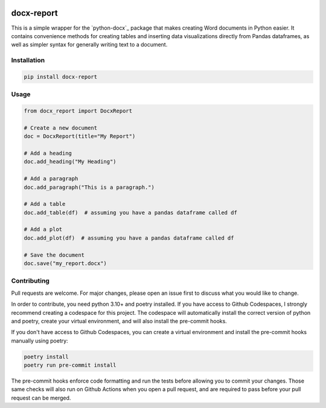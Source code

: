 .. image:: https://codecov.io/gh/christopher-hacker/docx-report/branch/main/graph/badge.svg?token=019MXVQYN5
    :target: https://codecov.io/gh/christopher-hacker/docx-report
    :align: left

.. image:: https://github.com/christopher-hacker/docx-report/actions/workflows/test.yaml/badge.svg
    :target: https://github.com/christopher-hacker/docx-report/actions/workflows/test.yaml
    :alt: tests

.. image:: https://badge.fury.io/py/docx-report.svg
    :target: https://badge.fury.io/py/docx-report
    :alt: PyPI version

docx-report
===========

This is a simple wrapper for the `python-docx`_ package that makes creating Word documents in Python easier. It contains convenience methods for creating tables and inserting data visualizations directly from Pandas dataframes, as well as simpler syntax for generally writing text to a document.

Installation
------------

.. code-block:: bash

    pip install docx-report

Usage
-----

.. code-block:: python

    from docx_report import DocxReport

    # Create a new document
    doc = DocxReport(title="My Report")

    # Add a heading
    doc.add_heading("My Heading")

    # Add a paragraph
    doc.add_paragraph("This is a paragraph.")

    # Add a table
    doc.add_table(df)  # assuming you have a pandas dataframe called df

    # Add a plot
    doc.add_plot(df)  # assuming you have a pandas dataframe called df

    # Save the document
    doc.save("my_report.docx")

Contributing
------------

Pull requests are welcome. For major changes, please open an issue first to discuss what you would like to change.

In order to contribute, you need python 3.10+ and poetry installed. If you have access to Github Codespaces, I strongly recommend creating a codespace for this project. The codespace will automatically install the correct version of python and poetry, create your virtual environment, and will also install the pre-commit hooks.

If you don't have access to Github Codespaces, you can create a virtual environment and install the pre-commit hooks manually using poetry:

.. code-block:: bash

    poetry install
    poetry run pre-commit install

The pre-commit hooks enforce code formatting and run the tests before allowing you to commit your changes. Those same checks will also run on Github Actions when you open a pull request, and are required to pass before your pull request can be merged.
